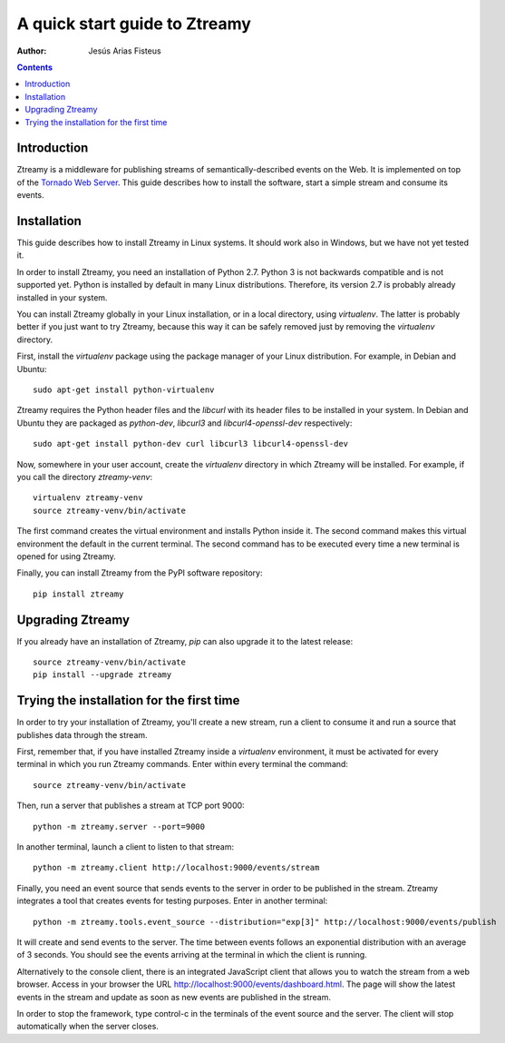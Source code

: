A quick start guide to Ztreamy
==================================

:Author: Jesús Arias Fisteus

.. contents::


Introduction
------------

Ztreamy is a middleware for publishing streams of
semantically-described events on the Web. It is implemented on top of
the `Tornado Web Server <http://www.tornadoweb.org/>`_.  This guide
describes how to install the software, start a simple stream and
consume its events.



Installation
------------

This guide describes how to install Ztreamy in Linux systems. It
should work also in Windows, but we have not yet tested it.

In order to install Ztreamy, you need an installation of Python 2.7.
Python 3 is not backwards compatible and is not supported yet.
Python is installed by default in many Linux distributions.
Therefore, its version 2.7 is probably already installed in your system.

You can install Ztreamy globally in your Linux installation, or in a
local directory, using *virtualenv*. The latter is probably better if
you just want to try Ztreamy, because this way it can be safely
removed just by removing the *virtualenv* directory.

First, install the *virtualenv* package using the package manager of
your Linux distribution. For example, in Debian and Ubuntu::

    sudo apt-get install python-virtualenv

Ztreamy requires the Python header files
and the *libcurl* with its header files to be
installed in your system. In Debian and Ubuntu they are packaged as
`python-dev`, `libcurl3` and `libcurl4-openssl-dev` respectively::

    sudo apt-get install python-dev curl libcurl3 libcurl4-openssl-dev

Now, somewhere in your user account, create the *virtualenv* directory
in which Ztreamy will be installed. For example, if you call the
directory `ztreamy-venv`::

    virtualenv ztreamy-venv
    source ztreamy-venv/bin/activate

The first command creates the virtual environment and installs Python
inside it. The second command makes this virtual environment the
default in the current terminal. The second command has to be executed
every time a new terminal is opened for using Ztreamy.

Finally, you can install Ztreamy from the PyPI software repository::

    pip install ztreamy


Upgrading Ztreamy
-----------------

If you already have an installation of Ztreamy,
*pip* can also upgrade it to the latest release::

    source ztreamy-venv/bin/activate
    pip install --upgrade ztreamy



Trying the installation for the first time
------------------------------------------

In order to try your installation of Ztreamy,
you'll create a new stream,
run a client to consume it
and run a source that publishes data through the stream.

First, remember that,
if you have installed Ztreamy inside a *virtualenv* environment,
it must be activated for every terminal
in which you run Ztreamy commands.
Enter within every terminal the command::

    source ztreamy-venv/bin/activate

Then, run a server that publishes a stream at TCP port 9000::

    python -m ztreamy.server --port=9000

In another terminal, launch a client to listen to that stream::

    python -m ztreamy.client http://localhost:9000/events/stream

Finally, you need an event source that sends events to the server
in order to be published in the stream. Ztreamy integrates a tool that
creates events for testing purposes.
Enter in another terminal::

    python -m ztreamy.tools.event_source --distribution="exp[3]" http://localhost:9000/events/publish

It will create and send events to the server. The time between events
follows an exponential distribution with an average of 3 seconds.  You
should see the events arriving at the terminal in which the client is
running.

Alternatively to the console client,
there is an integrated JavaScript client
that allows you to watch the stream from a web browser.
Access in your browser the URL
`http://localhost:9000/events/dashboard.html
<http://localhost:9000/events/dashboard.html>`_.
The page will show the latest events in the stream
and update as soon as new events are published in the stream.

In order to stop the framework, type control-c in the terminals of the
event source and the server. The client will stop automatically when
the server closes.
